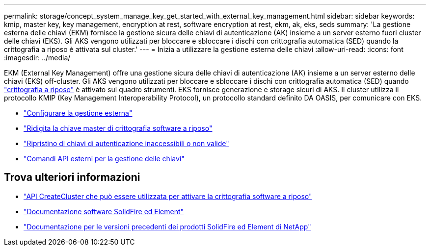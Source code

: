 ---
permalink: storage/concept_system_manage_key_get_started_with_external_key_management.html 
sidebar: sidebar 
keywords: kmip, master key, key management, encryption at rest, software encryption at rest, ekm, ak, eks, seds 
summary: 'La gestione esterna delle chiavi (EKM) fornisce la gestione sicura delle chiavi di autenticazione (AK) insieme a un server esterno fuori cluster delle chiavi (EKS). Gli AKS vengono utilizzati per bloccare e sbloccare i dischi con crittografia automatica (SED) quando la crittografia a riposo è attivata sul cluster.' 
---
= Inizia a utilizzare la gestione esterna delle chiavi
:allow-uri-read: 
:icons: font
:imagesdir: ../media/


[role="lead"]
EKM (External Key Management) offre una gestione sicura delle chiavi di autenticazione (AK) insieme a un server esterno delle chiavi (EKS) off-cluster. Gli AKS vengono utilizzati per bloccare e sbloccare i dischi con crittografia automatica (SED) quando link:../concepts/concept_solidfire_concepts_security.html["crittografia a riposo"] è attivato sul quadro strumenti. EKS fornisce generazione e storage sicuri di AKS. Il cluster utilizza il protocollo KMIP (Key Management Interoperability Protocol), un protocollo standard definito DA OASIS, per comunicare con EKS.

* link:task_system_manage_key_set_up_external_key_management.html["Configurare la gestione esterna"]
* link:task_system_manage_rekey_software_ear_master_key.html["Ridigita la chiave master di crittografia software a riposo"]
* link:concept_system_manage_key_recover_inaccessible_or_invalid_authentication_keys["Ripristino di chiavi di autenticazione inaccessibili o non valide"]
* link:concept_system_manage_key_external_key_management_api_commands.html["Comandi API esterni per la gestione delle chiavi"]


[discrete]
== Trova ulteriori informazioni

* link:../api/reference_element_api_createcluster.html["API CreateCluster che può essere utilizzata per attivare la crittografia software a riposo"]
* https://docs.netapp.com/us-en/element-software/index.html["Documentazione software SolidFire ed Element"]
* https://docs.netapp.com/sfe-122/topic/com.netapp.ndc.sfe-vers/GUID-B1944B0E-B335-4E0B-B9F1-E960BF32AE56.html["Documentazione per le versioni precedenti dei prodotti SolidFire ed Element di NetApp"^]

